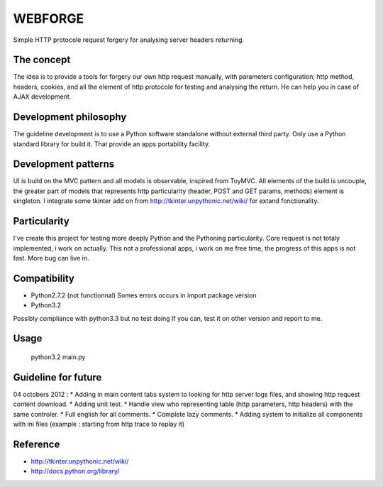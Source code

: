 WEBFORGE
========

Simple HTTP protocole request forgery for analysing server headers returning.

The concept
-----------

The idea is to provide a tools for forgery our own http request manually, with parameters configuration,
http method, headers, cookies, and all the element of http protocole for testing and analysing the return.
He can help you in case of AJAX development.

Development philosophy
----------------------

The guideline development is to use a Python software standalone without external third party.
Only use a Python standard library for build it.
That provide an apps portability facility.

Development patterns
--------------------

UI is build on the MVC pattern and all models is observable, inspired from ToyMVC.
All elements of the build is uncouple, the greater part of models that represents http particularity (header, POST and GET params, methods) element
is singleton.
I integrate some tkinter add on from http://tkinter.unpythonic.net/wiki/ for extand fonctionality.

Particularity
-------------

I've create this project for testing more deeply Python and the Pythoning particularity.
Core request is not totaly implemented, i work on actually.
This not a professional apps, i work on me free time, the progress of this apps is not fast.
More bug can live in.

Compatibility
-------------

* Python2.7.2 (not functionnal) Somes errors occurs in import package version
* Python3.2

Possibly compliance with python3.3 but no test doing
If you can, test it on other version and report to me.

Usage
-----

    python3.2 main.py 

Guideline for future
--------------------

04 octobers 2012 :
* Adding in main content tabs system to looking for http server logs files, and showing http request content download.
* Adding unit test.
* Handle view who representing table (http parameters, http headers) with the same controler.
* Full english for all comments.
* Complete lazy comments.
* Adding system to initialize all components with ini files (example : starting from http trace to replay it)

Reference
---------
* http://tkinter.unpythonic.net/wiki/
* http://docs.python.org/library/
